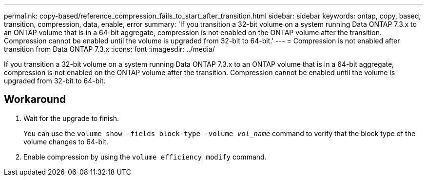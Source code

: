---
permalink: copy-based/reference_compression_fails_to_start_after_transition.html
sidebar: sidebar
keywords: ontap, copy, based, transition, compression, data, enable, error
summary: 'If you transition a 32-bit volume on a system running Data ONTAP 7.3.x to an ONTAP volume that is in a 64-bit aggregate, compression is not enabled on the ONTAP volume after the transition. Compression cannot be enabled until the volume is upgraded from 32-bit to 64-bit.'
---
= Compression is not enabled after transition from Data ONTAP 7.3.x
:icons: font
:imagesdir: ../media/

[.lead]
If you transition a 32-bit volume on a system running Data ONTAP 7.3.x to an ONTAP volume that is in a 64-bit aggregate, compression is not enabled on the ONTAP volume after the transition. Compression cannot be enabled until the volume is upgraded from 32-bit to 64-bit.

== Workaround

. Wait for the upgrade to finish.
+
You can use the `volume show -fields block-type -volume _vol_name_` command to verify that the block type of the volume changes to 64-bit.

. Enable compression by using the `volume efficiency modify` command.
